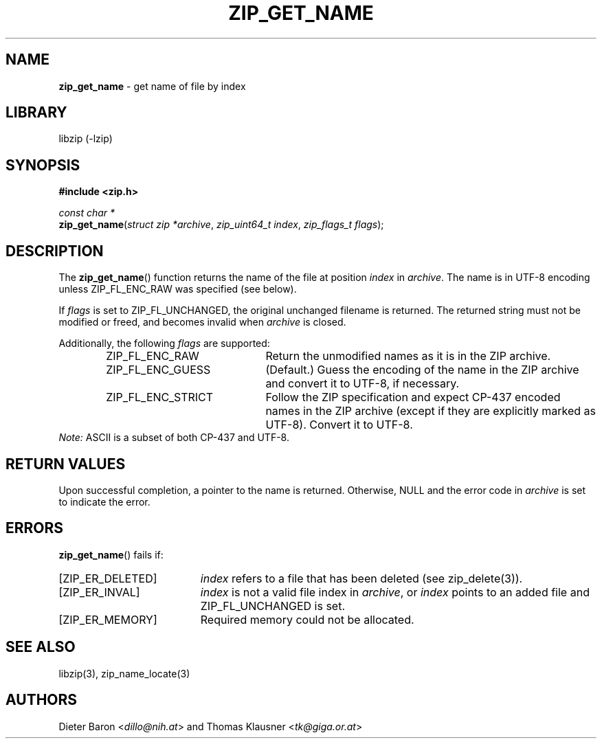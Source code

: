 .TH "ZIP_GET_NAME" "3" "February 20, 2013" "NiH" "Library Functions Manual"
.nh
.if n .ad l
.SH "NAME"
\fBzip_get_name\fR
\- get name of file by index
.SH "LIBRARY"
libzip (-lzip)
.SH "SYNOPSIS"
\fB#include <zip.h>\fR
.sp
\fIconst\ char\ *\fR
.br
\fBzip_get_name\fR(\fIstruct zip *archive\fR,\ \fIzip_uint64_t index\fR,\ \fIzip_flags_t flags\fR);
.SH "DESCRIPTION"
The
\fBzip_get_name\fR()
function returns the name of the file at position
\fIindex\fR
in
\fIarchive\fR.
The name is in UTF-8 encoding unless
\fRZIP_FL_ENC_RAW\fR
was specified (see below).
.PP
If
\fIflags\fR
is set to
\fRZIP_FL_UNCHANGED\fR,
the original unchanged filename is returned.
The returned string must not be modified or freed, and becomes invalid when
\fIarchive\fR
is closed.
.PP
Additionally, the following
\fIflags\fR
are supported:
.RS 6n
.TP 21n
\fRZIP_FL_ENC_RAW\fR
Return the unmodified names as it is in the ZIP archive.
.TP 21n
\fRZIP_FL_ENC_GUESS\fR
(Default.)
Guess the encoding of the name in the ZIP archive and convert it
to UTF-8, if necessary.
.TP 21n
\fRZIP_FL_ENC_STRICT\fR
Follow the ZIP specification and expect CP-437 encoded names in
the ZIP archive (except if they are explicitly marked as UTF-8).
Convert it to UTF-8.
.RE
\fINote:\fR
ASCII is a subset of both CP-437 and UTF-8.
.SH "RETURN VALUES"
Upon successful completion, a pointer to the name is returned.
Otherwise,
\fRNULL\fR
and the error code in
\fIarchive\fR
is set to indicate the error.
.SH "ERRORS"
\fBzip_get_name\fR()
fails if:
.TP 19n
[\fRZIP_ER_DELETED\fR]
\fIindex\fR
refers to a file that has been deleted
(see
zip_delete(3)).
.TP 19n
[\fRZIP_ER_INVAL\fR]
\fIindex\fR
is not a valid file index in
\fIarchive\fR,
or
\fIindex\fR
points to an added file and
\fRZIP_FL_UNCHANGED\fR
is set.
.TP 19n
[\fRZIP_ER_MEMORY\fR]
Required memory could not be allocated.
.SH "SEE ALSO"
libzip(3),
zip_name_locate(3)
.SH "AUTHORS"
Dieter Baron <\fIdillo@nih.at\fR>
and
Thomas Klausner <\fItk@giga.or.at\fR>
